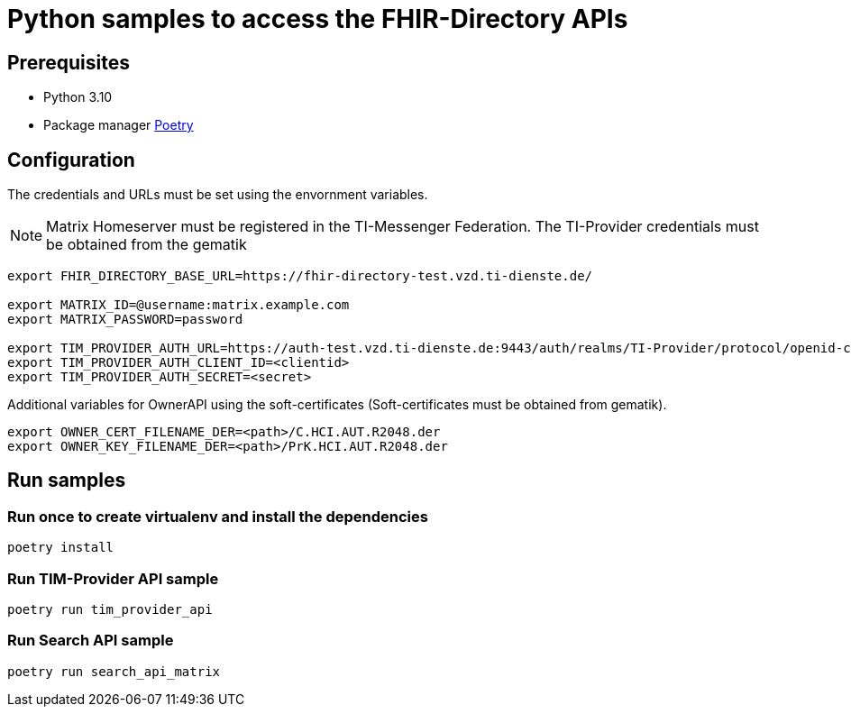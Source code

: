 = Python samples to access the FHIR-Directory APIs

== Prerequisites

* Python 3.10
* Package manager https://python-poetry.org[Poetry]

== Configuration

The credentials and URLs must be set using the envornment variables.

NOTE: Matrix Homeserver must be registered in the TI-Messenger Federation. The TI-Provider credentials must be obtained from the gematik

[source,bash]
----
export FHIR_DIRECTORY_BASE_URL=https://fhir-directory-test.vzd.ti-dienste.de/

export MATRIX_ID=@username:matrix.example.com
export MATRIX_PASSWORD=password
 
export TIM_PROVIDER_AUTH_URL=https://auth-test.vzd.ti-dienste.de:9443/auth/realms/TI-Provider/protocol/openid-connect/token
export TIM_PROVIDER_AUTH_CLIENT_ID=<clientid>
export TIM_PROVIDER_AUTH_SECRET=<secret>
----

Additional variables for OwnerAPI using the soft-certificates (Soft-certificates must be obtained from gematik).

[source,bash]
----
export OWNER_CERT_FILENAME_DER=<path>/C.HCI.AUT.R2048.der
export OWNER_KEY_FILENAME_DER=<path>/PrK.HCI.AUT.R2048.der
----

== Run samples

=== Run once to create virtualenv and install the dependencies

[source,bash]
----
poetry install 
----

=== Run TIM-Provider API sample

[source,bash]
----
poetry run tim_provider_api 
----

=== Run Search API sample

[source,bash]
----
poetry run search_api_matrix 
----
